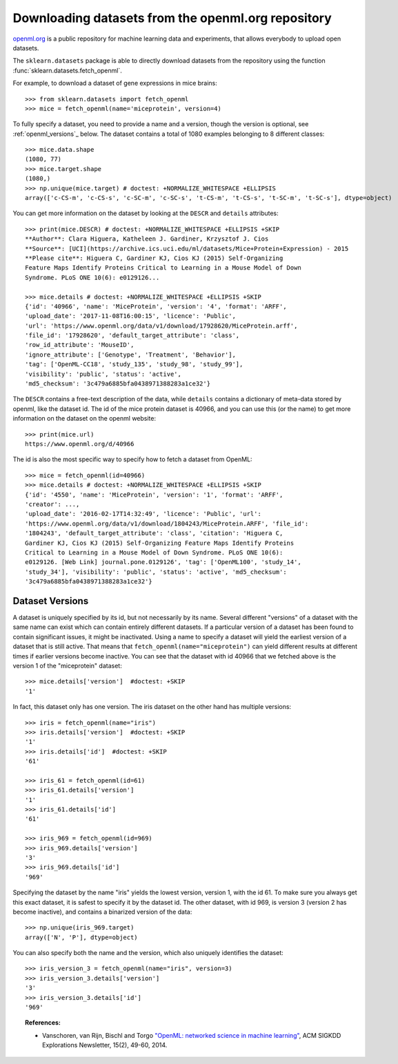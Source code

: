 ..
    For doctests:

    >>> import numpy as np
    >>> import os


.. _openml:

Downloading datasets from the openml.org repository
===================================================

`openml.org <https://openml.org>`_ is a public repository for machine learning
data and experiments, that allows everybody to upload open datasets.

The ``sklearn.datasets`` package is able to directly download datasets
from the repository using the function
:func:`sklearn.datasets.fetch_openml`.

For example, to download a dataset of gene expressions in mice brains::

  >>> from sklearn.datasets import fetch_openml
  >>> mice = fetch_openml(name='miceprotein', version=4)

To fully specify a dataset, you need to provide a name and a version, though the
version is optional, see :ref:`openml_versions`_ below.
The dataset contains a total of 1080 examples belonging to 8 different classes::

  >>> mice.data.shape
  (1080, 77)
  >>> mice.target.shape
  (1080,)
  >>> np.unique(mice.target) # doctest: +NORMALIZE_WHITESPACE +ELLIPSIS
  array(['c-CS-m', 'c-CS-s', 'c-SC-m', 'c-SC-s', 't-CS-m', 't-CS-s', 't-SC-m', 't-SC-s'], dtype=object)

You can get more information on the dataset by looking at the ``DESCR``
and ``details`` attributes::

  >>> print(mice.DESCR) # doctest: +NORMALIZE_WHITESPACE +ELLIPSIS +SKIP
  **Author**: Clara Higuera, Katheleen J. Gardiner, Krzysztof J. Cios  
  **Source**: [UCI](https://archive.ics.uci.edu/ml/datasets/Mice+Protein+Expression) - 2015   
  **Please cite**: Higuera C, Gardiner KJ, Cios KJ (2015) Self-Organizing
  Feature Maps Identify Proteins Critical to Learning in a Mouse Model of Down
  Syndrome. PLoS ONE 10(6): e0129126...

  >>> mice.details # doctest: +NORMALIZE_WHITESPACE +ELLIPSIS +SKIP
  {'id': '40966', 'name': 'MiceProtein', 'version': '4', 'format': 'ARFF',
  'upload_date': '2017-11-08T16:00:15', 'licence': 'Public',
  'url': 'https://www.openml.org/data/v1/download/17928620/MiceProtein.arff',
  'file_id': '17928620', 'default_target_attribute': 'class',
  'row_id_attribute': 'MouseID',
  'ignore_attribute': ['Genotype', 'Treatment', 'Behavior'],
  'tag': ['OpenML-CC18', 'study_135', 'study_98', 'study_99'],
  'visibility': 'public', 'status': 'active',
  'md5_checksum': '3c479a6885bfa0438971388283a1ce32'}


The ``DESCR`` contains a free-text description of the data, while ``details``
contains a dictionary of meta-data stored by openml, like the dataset id.
The id of the mice protein dataset is 40966, and you can use this (or the name)
to get more information on the dataset on the openml website::

  >>> print(mice.url)
  https://www.openml.org/d/40966

The id is also the most specific way to specify how to fetch a dataset from
OpenML::

  >>> mice = fetch_openml(id=40966)
  >>> mice.details # doctest: +NORMALIZE_WHITESPACE +ELLIPSIS +SKIP
  {'id': '4550', 'name': 'MiceProtein', 'version': '1', 'format': 'ARFF',
  'creator': ...,
  'upload_date': '2016-02-17T14:32:49', 'licence': 'Public', 'url':
  'https://www.openml.org/data/v1/download/1804243/MiceProtein.ARFF', 'file_id':
  '1804243', 'default_target_attribute': 'class', 'citation': 'Higuera C,
  Gardiner KJ, Cios KJ (2015) Self-Organizing Feature Maps Identify Proteins
  Critical to Learning in a Mouse Model of Down Syndrome. PLoS ONE 10(6):
  e0129126. [Web Link] journal.pone.0129126', 'tag': ['OpenML100', 'study_14',
  'study_34'], 'visibility': 'public', 'status': 'active', 'md5_checksum':
  '3c479a6885bfa0438971388283a1ce32'}

.. _openml_versions:

Dataset Versions
----------------

A dataset is uniquely specified by its id, but not necessarily by its name.
Several different "versions" of a dataset with the same name can exist which can contain
entirely different datasets.
If a particular version of a dataset has been found to contain significant
issues, it might be inactivated. Using a name to specify a dataset will yield
the earliest version of a dataset that is still active. That means that
``fetch_openml(name="miceprotein")`` can yield different results at different
times if earlier versions become inactive.
You can see that the dataset with id 40966 that we fetched above is the version 1
of the "miceprotein" dataset::

  >>> mice.details['version']  #doctest: +SKIP
  '1'

In fact, this dataset only has one version. The iris dataset on the other hand
has multiple versions::

  >>> iris = fetch_openml(name="iris")
  >>> iris.details['version']  #doctest: +SKIP
  '1'
  >>> iris.details['id']  #doctest: +SKIP
  '61'

  >>> iris_61 = fetch_openml(id=61)
  >>> iris_61.details['version']
  '1'
  >>> iris_61.details['id']
  '61'

  >>> iris_969 = fetch_openml(id=969)
  >>> iris_969.details['version']
  '3'
  >>> iris_969.details['id']
  '969'

Specifying the dataset by the name "iris" yields the lowest version, version 1, with the id 61.
To make sure you always get this exact dataset, it is safest to specify it by the dataset id.
The other dataset, with id 969, is version 3 (version 2 has become inactive), and contains
a binarized version of the data::

  >>> np.unique(iris_969.target)
  array(['N', 'P'], dtype=object)

You can also specify both the name and the version, which also uniquely identifies the dataset::

  >>> iris_version_3 = fetch_openml(name="iris", version=3)
  >>> iris_version_3.details['version']
  '3'
  >>> iris_version_3.details['id']
  '969'


.. topic:: References:

 * Vanschoren, van Rijn, Bischl and Torgo
   `"OpenML: networked science in machine learning"
   <https://arxiv.org/pdf/1407.7722.pdf>`_,
   ACM SIGKDD Explorations Newsletter, 15(2), 49-60, 2014.
